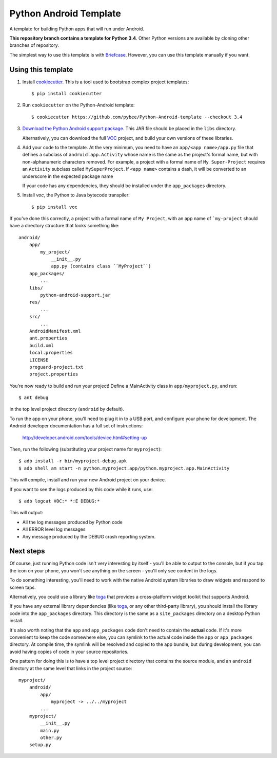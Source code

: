 Python Android Template
=======================

A template for building Python apps that will run under Android.

**This repository branch contains a template for Python 3.4**.
Other Python versions are available by cloning other branches of repository.

The simplest way to use this template is with `Briefcase`_. However, you can
use this template manually if you want.

Using this template
-------------------

1. Install `cookiecutter`_. This is a tool used to bootstrap complex project
   templates::

    $ pip install cookiecutter

2. Run ``cookiecutter`` on the Python-Android template::

    $ cookiecutter https://github.com/pybee/Python-Android-template --checkout 3.4

3. `Download the Python Android support package`_. This JAR file should
   be placed in the ``libs`` directory.

   Alternatively, you can download the full `VOC`_ project, and build your own
   versions of these libraries.

4. Add your code to the template. At the very minimum, you need to have an
   ``app/<app name>/app.py`` file that defines a subclass of
   ``android.app.Activity`` whose name is the same as the project's formal name,
   but with non-alphanumeric characters removed. For example, a project with a
   formal name of ``My Super-Project`` requires an ``Activity`` subclass
   called ``MySuperProject``. If ``<app name>`` contains a dash, it will be
   converted to an underscore in the expected package name

   If your code has any dependencies, they should be installed under the
   ``app_packages`` directory.

5. Install `voc`, the Python to Java bytecode transpiler::

    $ pip install voc

If you've done this correctly, a project with a formal name of ``My Project``,
with an app name of ```my-project`` should have a directory structure that
looks something like::

    android/
        app/
            my_project/
                __init__.py
                app.py (contains class ``MyProject``)
        app_packages/
            ...
        libs/
            python-android-support.jar
        res/
            ...
        src/
            ...
        AndroidManifest.xml
        ant.properties
        build.xml
        local.properties
        LICENSE
        proguard-project.txt
        project.properties

You're now ready to build and run your project! Define a MainActivity
class in ``app/myproject.py``, and run::

  $ ant debug

in the top level project directory (``android`` by default).

To run the app on your phone, you'll need to plug it in to a USB port,
and configure your phone for development. The Android developer documentation
has a full set of instructions:

    http://developer.android.com/tools/device.html#setting-up

Then, run the following (substituting your project name for ``myproject``)::

  $ adb install -r bin/myproject-debug.apk
  $ adb shell am start -n python.myproject.app/python.myproject.app.MainActivity

This will compile, install and run your new Android project on your device.

If you want to see the logs produced by this code while it runs, use::

  $ adb logcat VOC:* *:E DEBUG:*

This will output:

* All the log messages produced by Python code

* All ERROR level log messages

* Any message produced by the DEBUG crash reporting system.

Next steps
----------

Of course, just running Python code isn't very interesting by itself - you'll
be able to output to the console, but if you tap the icon on your phone, you
won't see anything on the screen - you'll only see content in the logs.

To do something interesting, you'll need to work with the native Android
system libraries to draw widgets and respond to screen taps.

Alternatively, you could use a library like `toga`_ that provides a cross-platform
widget toolkit that supports Android.

If you have any external library dependencies (like `toga`_, or any other
third-party library), you should install the library code into the
``app_packages`` directory. This directory is the same as a  ``site_packages``
directory on a desktop Python install.

It's also worth noting that the ``app`` and ``app_packages`` code don't need
to contain the **actual** code. If it's more convenient to keep the code
somewhere else, you can symlink to the actual code inside the ``app`` or
``app_packages`` directory. At compile time, the symlink will be resolved and
copied to the app bundle, but during development, you can avoid having copies
of code in your source repositories.

One pattern for doing this is to have a top level project directory that
contains the source module, and an ``android`` directory at the same level
that links in the project source::

    myproject/
        android/
            app/
                myproject -> ../../myproject
            ...
        myproject/
            __init__.py
            main.py
            other.py
        setup.py

.. _Briefcase: https://github.com/pybee/briefcase
.. _cookiecutter: https://github.com/audreyr/cookiecutter
.. _Download the Python Android support package: https://github.com/pybee/voc/releases/download/3.4.2-b1/Python-3.4-Android-support.b1.tar.gz
.. _VOC: http://pybee.org/project/projects/bridges/voc
.. _toga: http://pybee.org/project/projects/libraries/toga
